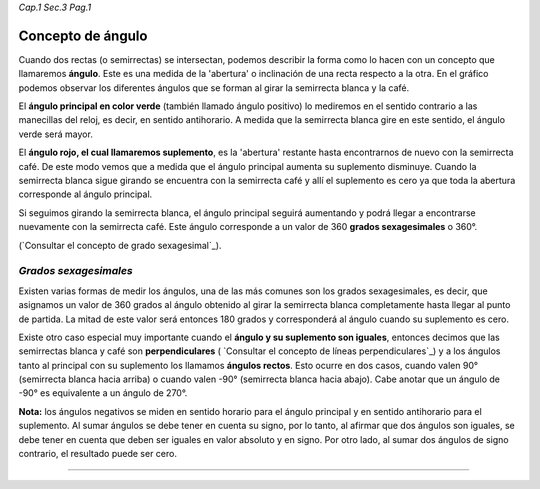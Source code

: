 *Cap.1 Sec.3 Pag.1*

Concepto de ángulo
===============================================================================

Cuando dos rectas (o semirrectas) se intersectan, podemos describir la forma
como lo hacen con un concepto que llamaremos **ángulo**. Este es una medida de
la 'abertura' o inclinación de una recta respecto a la otra. En el gráfico
podemos observar los diferentes ángulos que se forman al girar la semirrecta
blanca y la café.

El **ángulo principal en color verde** (también llamado ángulo positivo) lo
mediremos en el sentido contrario a las manecillas del reloj, es decir, en
sentido antihorario. A medida que la semirrecta blanca gire en este sentido,
el ángulo verde será mayor.

El **ángulo rojo, el cual llamaremos suplemento**, es la 'abertura' restante
hasta encontrarnos de nuevo con la semirrecta café. De este modo vemos que a
medida que el ángulo principal aumenta su suplemento disminuye. Cuando la
semirrecta blanca sigue girando se encuentra con la semirrecta café y allí el
suplemento es cero ya que toda la abertura corresponde al ángulo principal.

Si seguimos girando la semirrecta blanca, el ángulo principal seguirá
aumentando y podrá llegar a encontrarse nuevamente con la semirrecta café.
Este ángulo corresponde a un valor de 360 **grados sexagesimales** o 360°.

(`Consultar el concepto de grado sexagesimal`_).

*Grados sexagesimales*
-------------------

Existen varias formas de medir los ángulos, una de las más comunes son los
grados sexagesimales, es decir, que asignamos un valor de 360 grados al ángulo
obtenido al girar la semirrecta blanca completamente hasta llegar al punto de
partida. La mitad de este valor será entonces 180 grados y corresponderá al
ángulo cuando su suplemento es cero.

Existe otro caso especial muy importante cuando el **ángulo y su suplemento son
iguales**, entonces decimos que las semirrectas blanca y café son
**perpendiculares** ( `Consultar el concepto de líneas perpendiculares`_) y a
los ángulos tanto al principal con su suplemento los llamamos **ángulos
rectos**. Esto ocurre en dos casos, cuando valen 90° (semirrecta blanca hacia
arriba) o cuando valen -90° (semirrecta blanca hacia abajo). Cabe anotar que un
ángulo de -90° es equivalente a un ángulo de 270°.

**Nota:** los ángulos negativos se miden en sentido horario para el ángulo
principal y en sentido antihorario para el suplemento. Al sumar ángulos se debe
tener en cuenta su signo, por lo tanto, al afirmar que dos ángulos son iguales,
se debe tener en cuenta que deben ser iguales en valor absoluto y en signo.
Por otro lado, al sumar dos ángulos de signo contrario, el resultado puede ser
cero.

------------------------
